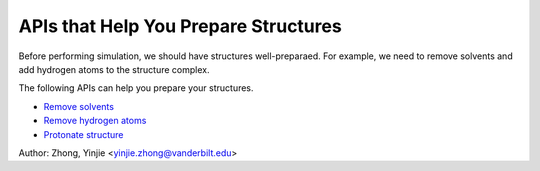==============================================
APIs that Help You Prepare Structures
==============================================

Before performing simulation, we should have structures well-preparaed.
For example, we need to remove solvents and add hydrogen atoms to the structure complex.

The following APIs can help you prepare your structures.

- `Remove solvents <preparation_remove_solvent.html>`_
- `Remove hydrogen atoms <preparation_remove_hydrogens.html>`_
- `Protonate structure <preparation_protonate_stru.html>`_

Author: Zhong, Yinjie <yinjie.zhong@vanderbilt.edu>
